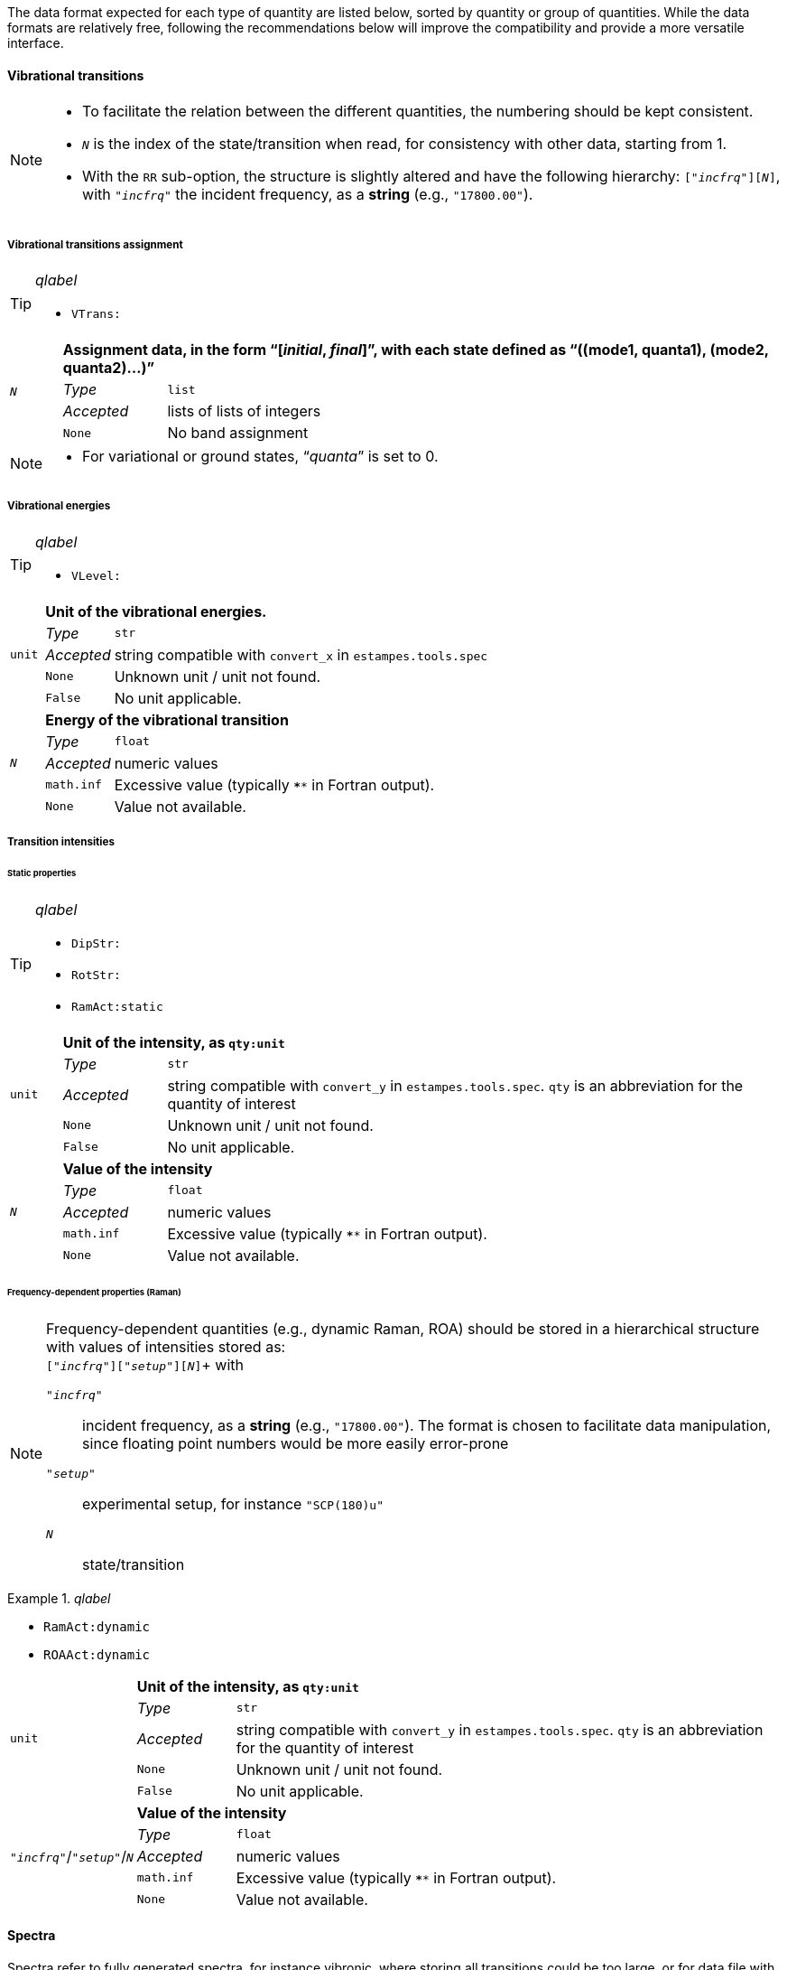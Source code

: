 The data format expected for each type of quantity are listed below, sorted by quantity or group of quantities.
While the data formats are relatively free, following the recommendations below will improve the compatibility and provide a more versatile interface.


==== Vibrational transitions

[NOTE]
====
* To facilitate the relation between the different quantities, the numbering should be kept consistent.
* `__N__` is the index of the state/transition when read, for consistency with other data, starting from 1.
* With the `RR` sub-option, the structure is slightly altered and have the following hierarchy: `["_incfrq_"][_N_]`, with `"_incfrq_"` the incident frequency, as a *string* (e.g., `"17800.00"`).
====

===== Vibrational transitions assignment

[TIP]
._qlabel_
====
* `VTrans:`
====

[cols="1,2,12",grid=rows,stripes=none]
|====
.4+| `__N__`
2+s| Assignment data, in the form "`[__initial__, __final__]`", with each state defined as "`((mode1, quanta1), (mode2, quanta2)...)`"
| _Type_     | `list`
| _Accepted_ | lists of lists of integers
| `None`     | No band assignment
|====

[NOTE]
====
* For variational or ground states, "`__quanta__`" is set to 0.
====


===== Vibrational energies

[TIP]
._qlabel_
====
* `VLevel:`
====

[cols="1,2,12",grid=rows,stripes=none]
|====
.5+| `unit`
2+s| Unit of the vibrational energies.
| _Type_     | `str`
| _Accepted_ | string compatible with `convert_x` in `estampes.tools.spec`
| `None`     | Unknown unit / unit not found.
| `False`    | No unit applicable.

.5+| `_N_`
2+s| Energy of the vibrational transition
| _Type_     | `float`
| _Accepted_ | numeric values
| `math.inf` | Excessive value (typically `****` in Fortran output).
| `None`     | Value not available.

|====


===== Transition intensities

====== Static properties

[TIP]
._qlabel_
====
* `DipStr:`
* `RotStr:`
* `RamAct:static`
====

[cols="1,2,12",grid=rows,stripes=none]
|====
.5+| `unit`
2+s| Unit of the intensity, as `qty:unit`
| _Type_     | `str`
| _Accepted_ | string compatible with `convert_y` in `estampes.tools.spec`.  `qty` is an abbreviation for the quantity of interest
| `None`     | Unknown unit / unit not found.
| `False`    | No unit applicable.

.5+| `_N_`
2+s| Value of the intensity
| _Type_     | `float`
| _Accepted_ | numeric values
| `math.inf` | Excessive value (typically `****` in Fortran output).
| `None`     | Value not available.

|====

====== Frequency-dependent properties (Raman)

[NOTE]
====
Frequency-dependent quantities (e.g., dynamic Raman, ROA) should be stored in a hierarchical structure with values of intensities stored as: +
`["_incfrq_"]["_setup_"][_N_]`+
with

`"_incfrq_"` ::
     incident frequency, as a *string* (e.g., `"17800.00"`).
     The format is chosen to facilitate data manipulation, since floating point numbers would be more easily error-prone
`"_setup_"`::
     experimental setup, for instance `"SCP(180)u"`
`_N_`::
     state/transition
====

._qlabel_
====
* `RamAct:dynamic`
* `ROAAct:dynamic`
====

[cols="1,2,12",grid=rows,stripes=none]
|====
.5+| `unit`
2+s| Unit of the intensity, as `qty:unit`
| _Type_     | `str`
| _Accepted_ | string compatible with `convert_y` in `estampes.tools.spec`.  `qty` is an abbreviation for the quantity of interest
| `None`     | Unknown unit / unit not found.
| `False`    | No unit applicable.

.5+| `"_incfrq_"`/`"_setup_"`/`_N_`
2+s| Value of the intensity
| _Type_     | `float`
| _Accepted_ | numeric values
| `math.inf` | Excessive value (typically `****` in Fortran output).
| `None`     | Value not available.

|====


==== Spectra

Spectra refer to fully generated spectra, for instance vibronic, where storing all transitions could be too large, or for data file with the generated spectra (ex: CSV files).

===== Spectral data

[TIP]
._qlabel_
====
* `FCDat:Spec:...`
* `AnySpc:Spec:...`
====


[cols="1,2,12",grid=rows,stripes=none]
|====
.4+| `x`
2+s| X axis values.
| _Type_     | `list`
| _Accepted_ | numeric values
| `None`     | No X axis found

.4+| `y`
2+s| Y axis values, if only 1 axis is present.
| _Type_     | `list`
| _Accepted_ | numeric values
| `None`     | No Y axis found

.4+| `y__N__`
2+s| Values of the _N_-th Y axis.
     The number of digits should be constant, so `y1` if less than 10 Y axes, `y01` between 10 and 99 Y axes...
| _Type_     | `list`
| _Accepted_ | numeric values
| `None`     | No Y axis found
|====


===== Spectral parameters

[TIP]
._qlabel_
====
* `FCDat:SpcPar:...`
* `AnySpc:SpcPar:...`
====

[cols="1,2,12",grid=rows,stripes=none]
|====
.4+| `func`
2+s| Broadening function.
| _Type_     | `str`
| _Accepted_ | `'gaussian`', `'stick'`, `'lorentzian'`
| `None`     | Unknown broadening function.

.4+| `hwhm`
2+s| Half-width at half-maximum.
| _Type_     | `float`
| _Accepted_ | positive numeric value
| `None`     | Unknown half-width at half-maximum.

.5+| `unitx`
2+s| Unit used for the X axis.
| _Type_     | `str`
| _Accepted_ | string compatible with `convert_x` in `estampes.visual.plotspec`
| `None`     | Unknown unit.
| `False`    | No unit.

.5+| `unity`
2+s| Unit used for the Y axis/axes.
| _Type_     | `str`
| _Accepted_ | string compatible with `convert_y` in `estampes.visual.plotspec`
| `None`     | Unknown unit.
| `False`    | No unit.

.4+| `x`
2+s| Label for Y.
| _Type_     | `str`
| _Accepted_ | Any string
| `None`     | Label not found/available.

.4+| `y`, `y__N__`
2+s| Label for Y/Y~N~.
| _Type_     | `str`
| _Accepted_ | Any string
| `None`     | Label not found/available.

.4+| `I`
2+s| Label for the intensity.
| _Type_     | `str`
| _Accepted_ | Any string
| `None`     | Label not found/available.
| *Note*     | This unit field can be free, as `unity` should be used for conversion purposes.
|====